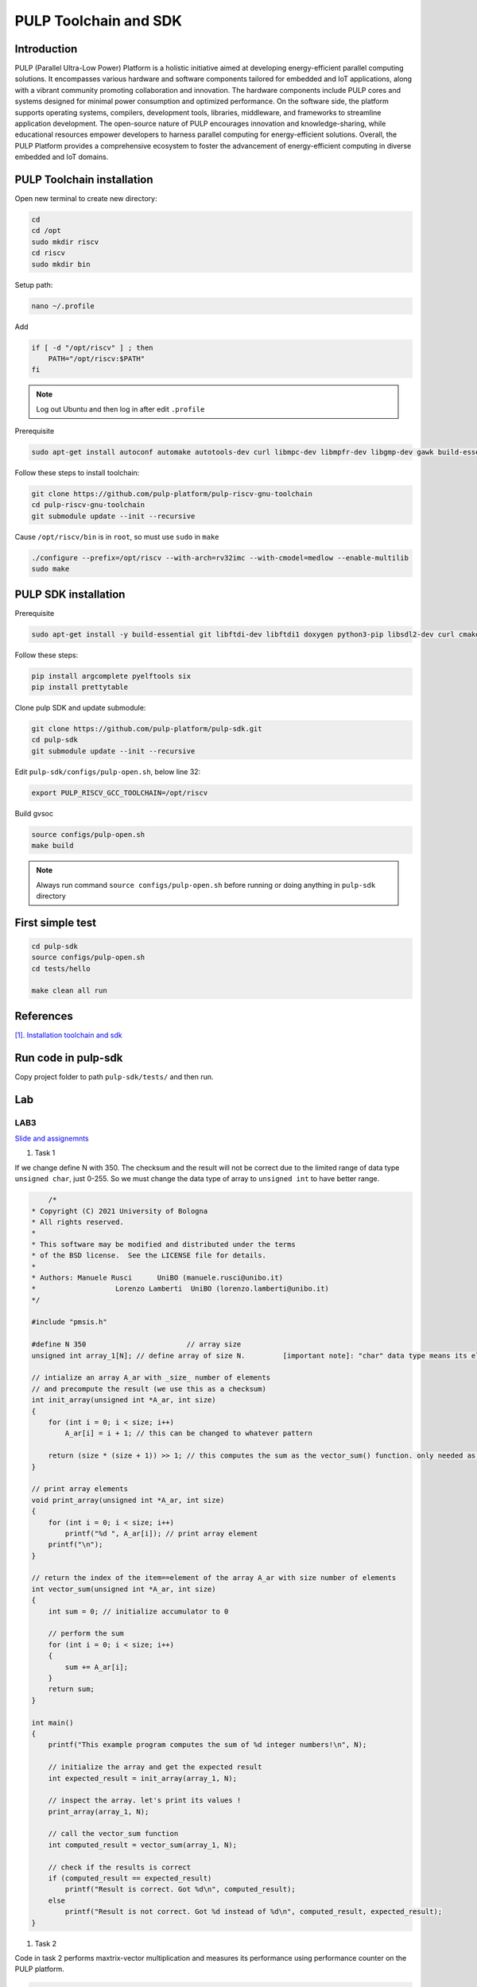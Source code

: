 PULP Toolchain and SDK
-------------------------------

Introduction
~~~~~~~~~~~~~~~~~~~~~~~~~~~~

PULP (Parallel Ultra-Low Power) Platform is a holistic initiative aimed at developing energy-efficient 
parallel computing solutions. It encompasses various hardware and software components tailored for 
embedded and IoT applications, along with a vibrant community promoting collaboration and innovation. 
The hardware components include PULP cores and systems designed for minimal power consumption and 
optimized performance. On the software side, the platform supports operating systems, compilers, 
development tools, libraries, middleware, and frameworks to streamline application development. 
The open-source nature of PULP encourages innovation and knowledge-sharing, while educational 
resources empower developers to harness parallel computing for energy-efficient solutions. 
Overall, the PULP Platform provides a comprehensive ecosystem to foster the advancement of 
energy-efficient computing in diverse embedded and IoT domains.

PULP Toolchain installation
~~~~~~~~~~~~~~~~~~~~~~~~~~~~~~

Open new terminal to create new directory:

.. code-block:: bash

    cd
    cd /opt
    sudo mkdir riscv
    cd riscv
    sudo mkdir bin

Setup path:

.. code-block:: bash

    nano ~/.profile

Add

.. code-block:: bash 

    if [ -d "/opt/riscv" ] ; then
        PATH="/opt/riscv:$PATH"
    fi

.. Note:: 

    Log out Ubuntu and then log in after edit ``.profile``

Prerequisite

.. code-block:: bash 

    sudo apt-get install autoconf automake autotools-dev curl libmpc-dev libmpfr-dev libgmp-dev gawk build-essential bison flex texinfo gperf libtool patchutils bc zlib1g-dev

Follow these steps to install toolchain:

.. code-block:: bash

    git clone https://github.com/pulp-platform/pulp-riscv-gnu-toolchain
    cd pulp-riscv-gnu-toolchain
    git submodule update --init --recursive

Cause ``/opt/riscv/bin`` is in ``root``, so must use ``sudo`` in ``make``

.. code-block:: bash

    ./configure --prefix=/opt/riscv --with-arch=rv32imc --with-cmodel=medlow --enable-multilib
    sudo make

PULP SDK installation
~~~~~~~~~~~~~~~~~~~~~~~~~~~

Prerequisite

.. code-block:: bash

    sudo apt-get install -y build-essential git libftdi-dev libftdi1 doxygen python3-pip libsdl2-dev curl cmake libusb-1.0-0-dev scons gtkwave libsndfile1-dev rsync autoconf automake texinfo libtool pkg-config libsdl2-ttf-dev

Follow these steps:

.. code-block:: bash

    pip install argcomplete pyelftools six
    pip install prettytable

Clone pulp SDK and update submodule:

.. code-block:: bash
    
    git clone https://github.com/pulp-platform/pulp-sdk.git
    cd pulp-sdk
    git submodule update --init --recursive

Edit ``pulp-sdk/configs/pulp-open.sh``, below line 32:

.. code-block:: bash

    export PULP_RISCV_GCC_TOOLCHAIN=/opt/riscv 

Build gvsoc

.. code-block:: bash

    source configs/pulp-open.sh
    make build

.. Note:: 

    Always run command ``source configs/pulp-open.sh`` before running or doing anything in ``pulp-sdk`` directory

First simple test
~~~~~~~~~~~~~~~~~~~~~~~~~~~~~~~

.. code-block:: bash

    cd pulp-sdk
    source configs/pulp-open.sh
    cd tests/hello

    make clean all run

References
~~~~~~~~~~~~~~~~~~

`[1]. Installation toolchain and sdk <https://www.pulp-platform.org/docs/pulp_training/NBruschi_gvsoc_tutorial_part1.pdf>`_



.. Environments module installation
.. ~~~~~~~~~~~~~~~~~~~~~~~~~~~~~~~~~~~~~

.. Prerequisite: ``tcl``

.. .. code-block:: bash

..     sudo apt-get install tcl8.6-dev



..  ./configure --with-to /usr/lib/tlc8.6/


Run code in pulp-sdk
~~~~~~~~~~~~~~~~~~~~~~~~

Copy project folder to path ``pulp-sdk/tests/`` and then run.


Lab
~~~~~~

LAB3
**********
`Slide and assignemnts <https://github.com/EEESlab/APAI23-LAB03-PULP-Embedded-Programming/blob/f862501580a95426f8a420779cf88869e134b596/docs/slides.pdf>`_

#. Task 1


If we change define N with 350. The checksum and the result will not be correct due to the limited range of data type ``unsigned char``, just 0-255. 
So we must change the data type of array to ``unsigned int`` to have better range.

.. code-block:: c

        /*
    * Copyright (C) 2021 University of Bologna
    * All rights reserved.
    *
    * This software may be modified and distributed under the terms
    * of the BSD license.  See the LICENSE file for details.
    *
    * Authors: Manuele Rusci 	  UniBO (manuele.rusci@unibo.it)
    * 			Lorenzo Lamberti  UniBO (lorenzo.lamberti@unibo.it)
    */

    #include "pmsis.h"

    #define N 350			 // array size
    unsigned int array_1[N]; // define array of size N. 	[important note]: "char" data type means its elements are 8 bit! (range from 0 to 255)

    // intialize an array A_ar with _size_ number of elements
    // and precompute the result (we use this as a checksum)
    int init_array(unsigned int *A_ar, int size)
    {
        for (int i = 0; i < size; i++)
            A_ar[i] = i + 1; // this can be changed to whatever pattern

        return (size * (size + 1)) >> 1; // this computes the sum as the vector_sum() function. only needed as a checksum.
    }

    // print array elements
    void print_array(unsigned int *A_ar, int size)
    {
        for (int i = 0; i < size; i++)
            printf("%d ", A_ar[i]); // print array element
        printf("\n");
    }

    // return the index of the item==element of the array A_ar with size number of elements
    int vector_sum(unsigned int *A_ar, int size)
    {
        int sum = 0; // initialize accumulator to 0

        // perform the sum
        for (int i = 0; i < size; i++)
        {
            sum += A_ar[i];
        }
        return sum;
    }

    int main()
    {
        printf("This example program computes the sum of %d integer numbers!\n", N);

        // initialize the array and get the expected result
        int expected_result = init_array(array_1, N);

        // inspect the array. let's print its values !
        print_array(array_1, N);

        // call the vector_sum function
        int computed_result = vector_sum(array_1, N);

        // check if the results is correct
        if (computed_result == expected_result)
            printf("Result is correct. Got %d\n", computed_result);
        else
            printf("Result is not correct. Got %d instead of %d\n", computed_result, expected_result);
    }

#. Task 2


Code in task 2 performs maxtrix-vector multiplication and measures its performance using performance counter
on the PULP platform.

.. code-block:: C

        /*
    * Copyright (C) 2022 University of Bologna
    * All rights reserved.
    *
    * This software may be modified and distributed under the terms
    * of the BSD license.  See the LICENSE file for details.
    *
    * Authors: Manuele Rusci 	  UniBO (manuele.rusci@unibo.it)
    * 			Lorenzo Lamberti  UniBO (lorenzo.lamberti@unibo.it)
    */
    #include "pmsis.h"
    #include "stdbool.h" // to use "bool" data type

    /*  defines */
    #define N 50 // the matrix size is NxM, and the vector size is M.
    #define M 50
    #define MAT_EL (2) // matrix constant values
    #define VEC_EL (4) // vector constant values
    int mac_counter = 0;

    /* Allocation of IO variables into L2 memory */
    // input variables
    PI_L2 int matrix[N * M]; // the matrix as an array of size N*M
    PI_L2 int vector[M];	 // the vector as an array of size M
    // output variable
    PI_L2 int output_vec[N]; // N*M x M*1 -> N*1
    /*  Note: PI_L2 is an attribute for "forcing" allocation in L2 memory.
        Ref: /pulp/pulp-sdk/rtos/pulpos/common/include/pos/data/data.h:54: */

    void start_perf_counter()
    {
        // enable the perf counter of interest
        pi_perf_conf(1 << PI_PERF_CYCLES /*YOUR_CODE_HERE*/ | // count cycles
                    1 << PI_PERF_INSTR /*YOUR_CODE_HERE*/);  // count instructions
        // reset the perf counters
        pi_perf_reset();
        //  start the perf counter
        pi_perf_start();
    }

    void stop_perf_counter()
    {
        // stop the perf counter
        pi_perf_stop();
        // collect and print statistics
        uint32_t cycles_counter = pi_perf_read(PI_PERF_CYCLES);
        uint32_t instr_counter = pi_perf_read(PI_PERF_INSTR);

        /*
            TASK 2.2
            Measure:
                - How many MAC operations are needed for the gemv
            Calculate:
                - CPI
                - MACs/Cycles
                - Instructions/Cycles
                - Instructions/ MACs
        */

        // N° Multiply Accumulate Operations (MACs)
        /* already done with task 2.1. use the mac_counter global variable */
        // CPI = cycles / n°instructions_executed
        float cpi = cycles_counter / instr_counter; /* YOUR CODE HERE*/
        // MAC/Cycles
        float mac_on_cycles = (N * M) / cycles_counter; /* YOUR CODE HERE*/
        // Instructions/Cycles
        float instructions_on_cycles = instr_counter / cycles_counter; /* YOUR CODE HERE*/
        // Instructions/MAC
        float instructions_on_mac = instr_counter / (N * M); /* YOUR CODE HERE*/

        // print results
        printf("--- Performances ---------\n");
        printf("Cycles: %d \n", cycles_counter);					  // this comes from the performance counter
        printf("N° of Intructions: %d\n", instr_counter);			  // this comes from the performance counter
        printf("mac: %d \n", mac_counter);							  // you must measure this
        printf("CPI: %f \n", cpi);									  // calculate it
        printf("Instructions/Cycles: %f \n", instructions_on_cycles); // calculate it
        printf("Instructions/MAC: %f \n", instructions_on_mac);		  // calculate it
        printf("-------------------------\n");
    }

    // print array elements
    void print_array(int *A_ar, int size)
    {
        for (int i = 0; i < size; i++)
            printf("%d ", A_ar[i]); // print array element
        printf("\n");
    }

    /* generic matrix-vector multiplication */
    int __attribute__((noinline)) gemv(int size_N, int size_M, int *mat_i, int *vec_i, int *vec_o)
    {
        /*
        TASK 2.1
        - you must count the MAC by increasing a counter in the inner loop of the gemv.
        - use the "mac_counter" global variable
        */
        mac_counter = 0;
        for (int i = 0; i < size_N; i++) // outer looop of the gemv
        {
            for (int j = 0; j < size_M; j++) // inner loop of the gemv
            {
                // multiply accumulate operation (MAC)
                vec_o[i] += mat_i[i * size_M + j] * vec_i[j];
                // *(vec_o + i) += *(mat_i + i * M + j) * (*(vec_i + j)); // try to uncomment this and comment the above line. You will notice a speedup in cycles
                ++mac_counter;
            }
        }
    }

    int main()
    {
        start_perf_counter();
        // Initialization of operands: matrix
        for (int i = 0; i < (N * M); i++)
        {
            matrix[i] = MAT_EL;
        }
        // Initialization of operands: vector
        for (int i = 0; i < M; i++)
        {
            vector[i] = VEC_EL;
        }
        // Initialization of the output to 0
        for (int i = 0; i < N; i++)
        {
            output_vec[i] = 0;
        }
        printf("\n");

        /* call the GEneric Matrix-Vector (gemv) function */
        gemv(N, M, matrix, vector, output_vec);

        // print and check the results
        printf("\nThe %d output elements are: \n", N);
        print_array(output_vec, N);

        // check here the results
        int correctness = 1;
        for (int i = 0; i < N; i++)
        {
            if (output_vec[i] != (M * MAT_EL * VEC_EL))
            {
                correctness = 0;
                break;
            }
        }
        printf(correctness ? "\nRESULTS MATCHING: correct\n" : "RESULTS NOT MATCHING: not correct\n");

        stop_perf_counter();
    }

.. list-table:: Performance
    :widths: 25 25 25 25
    :header-rows: 1

    * 
      - 
      - -01
      - -03
      - -03 HWLoops
    *
      - Clock Cycles
      - 198615
      - 186262
      - 190599
    *
      - Instr
      - 71427
      - 60329
      - 62622
    * 
      - MAC
      - 2500
      - 2500
      - 2500
    * 
      - CPI 
      - 2
      - 3
      - 3
    *
      - Intr/Cycles
      - 0
      - 0
      - 0
    *
      - Intr/MAC
      - 28
      - 24
      - 25